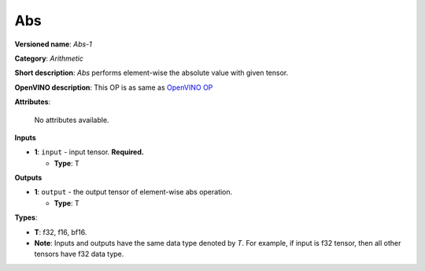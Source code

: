.. SPDX-FileCopyrightText: 2022 Intel Corporation
..
.. SPDX-License-Identifier: CC-BY-4.0

---
Abs
---

**Versioned name**: *Abs-1*

**Category**: *Arithmetic*

**Short description**: *Abs* performs element-wise the absolute value with given tensor.

**OpenVINO description**: This OP is as same as `OpenVINO OP
<https://docs.openvino.ai/2021.4/openvino_docs_ops_arithmetic_Abs_1.html>`__

**Attributes**:

    No attributes available.

**Inputs**

* **1**: ``input`` - input tensor. **Required.**

  * **Type**: T

**Outputs**

* **1**: ``output`` - the output tensor of element-wise abs operation.

  * **Type**: T

**Types**:

* **T**: f32, f16, bf16.
* **Note**: Inputs and outputs have the same data type denoted by *T*. For
  example, if input is f32 tensor, then all other tensors have f32 data type.

